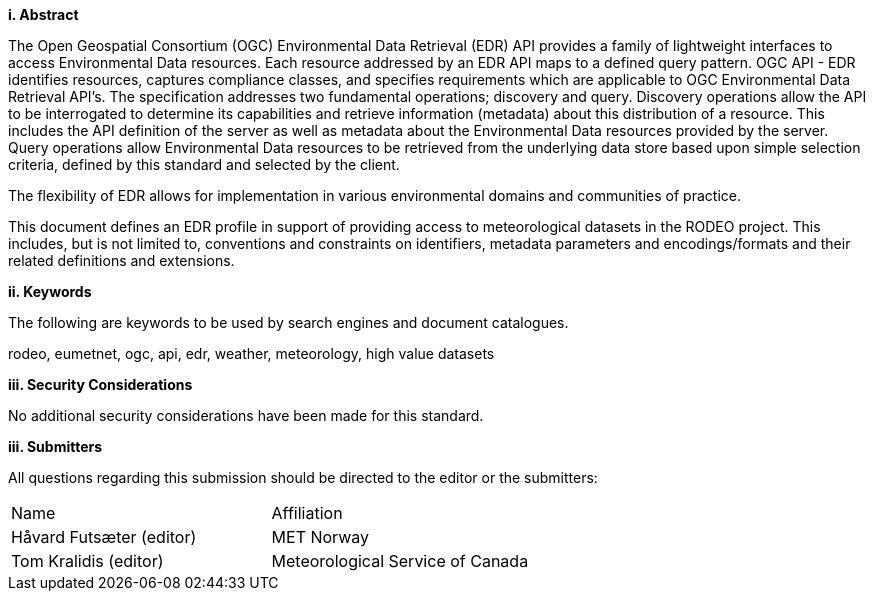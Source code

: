 [big]*i.     Abstract*

The Open Geospatial Consortium (OGC) Environmental Data Retrieval (EDR) API provides a family of lightweight interfaces to access Environmental Data resources. Each resource addressed by an EDR API maps to a defined query pattern. OGC API - EDR identifies resources, captures compliance classes, and specifies requirements which are applicable to OGC Environmental Data Retrieval API’s. The specification addresses two fundamental operations; discovery and query. Discovery operations allow the API to be interrogated to determine its capabilities and retrieve information (metadata) about this distribution of a resource. This includes the API definition of the server as well as metadata about the Environmental Data resources provided by the server. Query operations allow Environmental Data resources to be retrieved from the underlying data store based upon simple selection criteria, defined by this standard and selected by the client.

The flexibility of EDR allows for implementation in various environmental domains and communities of practice.

This document defines an EDR profile in support of providing access to meteorological datasets in the RODEO project.  This includes, but is not limited to, conventions and constraints on identifiers, metadata parameters and encodings/formats and their related definitions and extensions.

[big]*ii.    Keywords*

The following are keywords to be used by search engines and document catalogues.

rodeo, eumetnet, ogc, api, edr, weather, meteorology, high value datasets

[big]*iii.    Security Considerations*

No additional security considerations have been made for this standard.

[big]*iii.    Submitters*

All questions regarding this submission should be directed to the editor or the submitters:

|===
^|Name  ^|Affiliation
| Håvard Futsæter (editor) | MET Norway
| Tom Kralidis (editor) | Meteorological Service of Canada
|===
